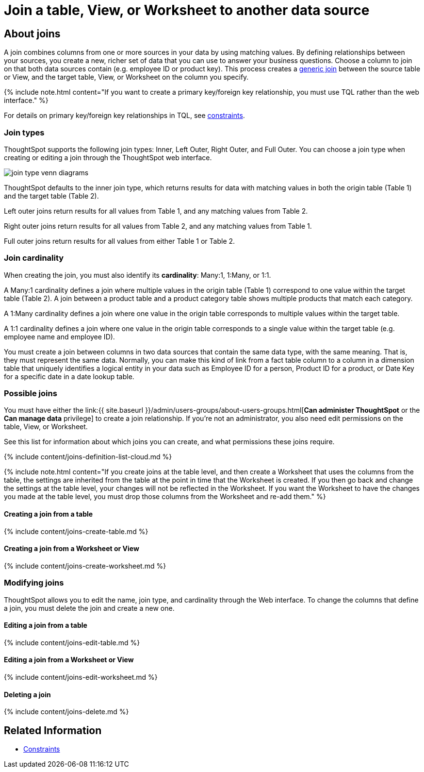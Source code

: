 = Join a table, View, or Worksheet to another data source
:last_updated: 2/9/2021
:linkattrs:
:experimental:
:page-aliases: /admin/worksheets/add-joins.adoc
:description: Learn how to define joins between a table, View, or Worksheet and another table, view, or worksheet


== About joins

A join combines columns from one or more sources in your data by using matching values.
By defining relationships between your sources, you create a new, richer set of data that you can use to answer your business questions.
Choose a column to join on that both data sources contain (e.g.
employee ID or product key).
This process creates a xref:constraints.adoc[generic join] between the source table or View, and the target table, View, or Worksheet on the column you specify.

{% include note.html content="If you want to create a primary key/foreign key relationship, you must use TQL rather than the web interface." %}

For details on primary key/foreign key relationships in TQL, see xref:constraints.adoc[constraints].

[#join-type]
=== Join types

ThoughtSpot supports the following join types: Inner, Left Outer, Right Outer, and Full Outer.
You can choose a join type when creating or editing a join through the ThoughtSpot web interface.

image::join-type-venn-diagrams.png[]

ThoughtSpot defaults to the inner join type, which returns results for data with matching values in both the origin table (Table 1) and the target table (Table 2).

Left outer joins return results for all values from Table 1, and any matching values from Table 2.

Right outer joins return results for all values from Table 2, and any matching values from Table 1.

Full outer joins return results for all values from either Table 1 or Table 2.

[#join-cardinality]
=== Join cardinality

When creating the join, you must also identify its *cardinality*: Many:1, 1:Many, or 1:1.

A Many:1 cardinality defines a join where multiple values in the origin table (Table 1) correspond to one value within the target table (Table 2).
A join between a product table and a product category table shows multiple products that match each category.

A 1:Many cardinality defines a join where one value in the origin table corresponds to multiple values within the target table.

A 1:1 cardinality defines a join where one value in the origin table corresponds to a single value within the target table (e.g.
employee name and employee ID).

You must create a join between columns in two data sources that contain the same data type, with the same meaning.
That is, they must represent the same data.
Normally, you can make this kind of link from a fact table column to a column in a dimension table that uniquely identifies a logical entity in your data such as Employee ID for a person, Product ID for a product, or Date Key for a specific date in a date lookup table.

=== Possible joins

You must have either the link:{{ site.baseurl }}/admin/users-groups/about-users-groups.html[*Can administer ThoughtSpot* or the *Can manage data* privilege] to create a join relationship.
If you're not an administrator, you also need edit permissions on the table, View, or Worksheet.

See this list for information about which joins you can create, and what permissions these joins require.

{% include content/joins-definition-list-cloud.md %}

{% include note.html content="If you create joins at the table level, and then create a Worksheet that uses the columns from the table, the settings are inherited from the table at the point in time that the Worksheet is created.
If you then go back and change the settings at the table level, your changes will not be reflected in the Worksheet.
If you want the Worksheet to have the changes you made at the table level, you must drop those columns from the Worksheet and re-add them." %}

[#table-join]
==== Creating a join from a table

{% include content/joins-create-table.md %}

==== Creating a join from a Worksheet or View

{% include content/joins-create-worksheet.md %}

=== Modifying joins

ThoughtSpot allows you to edit the name, join type, and cardinality through the Web interface.
To change the columns that define a join, you must delete the join and create a new one.

==== Editing a join from a table

{% include content/joins-edit-table.md %}

==== Editing a join from a Worksheet or View

{% include content/joins-edit-worksheet.md %}

==== Deleting a join

{% include content/joins-delete.md %}

== Related Information

* xref:constraints.adoc[Constraints]
